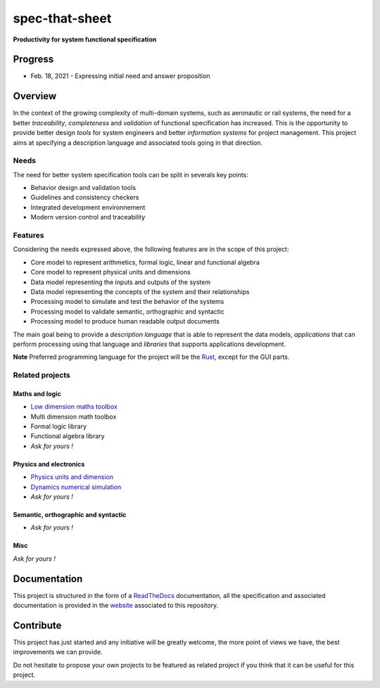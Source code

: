 spec-that-sheet
################################################################################################

**Productivity for system functional specification**

Progress
================================================================================================

* Feb. 18, 2021 - Expressing initial need and answer proposition
  

Overview
================================================================================================

In the context of the growing complexity of multi-domain systems, such as aeronautic or rail systems, 
the need for a better *traceability*, *completeness* and *validation* of functional specification has increased.
This is the opportunity to provide better design *tools* for system engineers and better *information systems* for project management.
This project aims at specifying a description language and associated tools going in that direction.

Needs
------------------------------------------------------------------------------------------------

The need for better system specification tools can be split in severals key points:

* Behavior design and validation tools
* Guidelines and consistency checkers
* Integrated development environnement
* Modern version control and traceability

Features
------------------------------------------------------------------------------------------------

Considering the needs expressed above, the following features are in the scope of this project:

* Core model to represent arithmetics, formal logic, linear and functional algebra
* Core model to represent physical units and dimensions
* Data model representing the inputs and outputs of the system
* Data model representing the concepts of the system and their relationships
* Processing model to simulate and test the behavior of the systems
* Processing model to validate semantic, orthographic and syntactic
* Processing model to produce human readable output documents

The main goal being to provide a *description language* that is able to represent the data models,
*applications* that can perform processing using that language and *libraries* that supports applications development.

**Note** Preferred programming language for the project will be the `Rust <https://www.rust-lang.org/>`_, except for the GUI parts.

Related projects
------------------------------------------------------------------------------------------------

Maths and logic
~~~~~~~~~~~~~~~~~~~~~~~~~~~~~~~~~~~~~~~~~~~~~~~~~~~~~~~~~~~~~~~~~~~~~~~~~~~~~~~~~~~~~~~~~~~~~~~~

- `Low dimension maths toolbox <https://github.com/samiBendou/geomath>`_
- Multi dimension math toolbox
- Formal logic library
- Functional algebra library
- *Ask for yours !*

Physics and electronics
~~~~~~~~~~~~~~~~~~~~~~~~~~~~~~~~~~~~~~~~~~~~~~~~~~~~~~~~~~~~~~~~~~~~~~~~~~~~~~~~~~~~~~~~~~~~~~~~

- `Physics units and dimension <https://github.com/samiBendou/unitflow>`_
- `Dynamics numerical simulation <https://github.com/samiBendou/dynamics>`_
- *Ask for yours !*

Semantic, orthographic and syntactic
~~~~~~~~~~~~~~~~~~~~~~~~~~~~~~~~~~~~~~~~~~~~~~~~~~~~~~~~~~~~~~~~~~~~~~~~~~~~~~~~~~~~~~~~~~~~~~~~

- *Ask for yours !*

Misc
~~~~~~~~~~~~~~~~~~~~~~~~~~~~~~~~~~~~~~~~~~~~~~~~~~~~~~~~~~~~~~~~~~~~~~~~~~~~~~~~~~~~~~~~~~~~~~~~

*Ask for yours !*

Documentation
================================================================================================

This project is structured in the form of a `ReadTheDocs <https://readthedocs.org/>`_ documentation, 
all the specification and associated documentation is provided in the `website <http://github.github.io/samiBendou/spec-that-sheet>`_ associated to this repository.

Contribute
================================================================================================

This project has just started and any initiative will be greatly welcome, the more point of views we have,
the best improvements we can provide.

Do not hesitate to propose your own projects to be featured as related project if you think that it can be useful for this project.